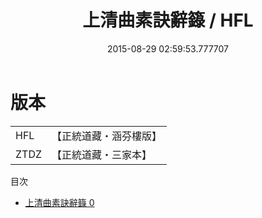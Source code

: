 #+TITLE: 上清曲素訣辭籙 / HFL

#+DATE: 2015-08-29 02:59:53.777707
* 版本
 |       HFL|【正統道藏・涵芬樓版】|
 |      ZTDZ|【正統道藏・三家本】|
目次
 - [[file:KR5g0201_000.txt][上清曲素訣辭籙 0]]
